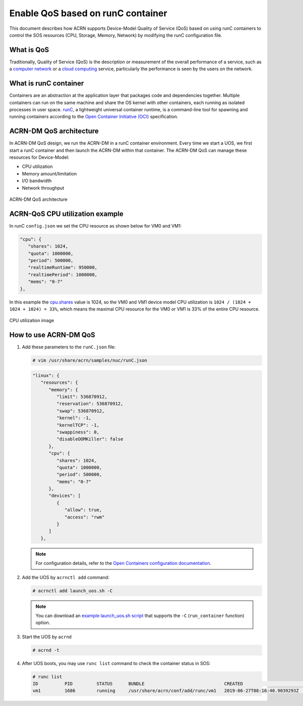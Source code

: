 .. _acrn-dm_qos:

Enable QoS based on runC container
##################################
This document describes how ACRN supports Device-Model Quality of Service (QoS)
based on using runC containers to control the SOS resources
(CPU, Storage, Memory, Network) by modifying the runC configuration file.

What is QoS
***********
Traditionally, Quality of Service (QoS) is the description or measurement
of the overall performance of a service, such as a `computer network
<https://en.wikipedia.org/wiki/Computer_network>`_ or a `cloud computing
<https://en.wikipedia.org/wiki/Cloud_computing>`_ service,
particularly the performance is seen by the users on the network.

What is runC container
**********************
Containers are an abstraction at the application layer that packages code
and dependencies together. Multiple containers can run on the same machine
and share the OS kernel with other containers, each running as
isolated processes in user space. `runC
<https://github.com/opencontainers/runc>`_, a lightweight universal container runtime,
is a command-line tool for spawning and running containers according
to the `Open Container Initiative (OCI)
<https://www.opencontainers.org/>`_ specification.

ACRN-DM QoS architecture
************************
In ACRN-DM QoS design, we run the ACRN-DM in a runC container environment.
Every time we start a UOS, we first start a runC container and
then launch the ACRN-DM within that container.
The ACRN-DM QoS can manage these resources for Device-Model:

- CPU utilization
- Memory amount/limitation
- I/O bandwidth
- Network throughput

.. figure:: images/acrn-dm_qos_architecture.png
   :align: center

   ACRN-DM QoS architecture

ACRN-QoS CPU utilization example
********************************
In runC ``config.json`` we set the CPU resource as shown below for VM0 and VM1:

.. code-block:: none

   "cpu": {
      "shares": 1024,
      "quota": 1000000,
      "period": 500000,
      "realtimeRuntime": 950000,
      "realtimePeriod": 1000000,
      "mems": "0-7"
   },

In this example the `cpu.shares
<https://access.redhat.com/documentation/en-us/red_hat_enterprise_linux/6/html/resource_management_guide/sec-cpu>`_
value is 1024, so the VM0 and VM1 device model
CPU utilization is ``1024 / (1024 + 1024 + 1024) = 33%``, which means
the maximal CPU resource for the VM0 or VM1 is 33% of the entire CPU resource.

.. figure:: images/cpu_utilization_image.png
   :align: center

   CPU utilization image

How to use ACRN-DM QoS
**********************
#. Add these parameters to the ``runC.json`` file:

   .. code-block:: none

      # vim /usr/share/acrn/samples/nuc/runC.json

   .. code-block:: none

      "linux": {
         "resources": {
            "memory": {
               "limit": 536870912,
               "reservation": 536870912,
               "swap": 536870912,
               "kernel": -1,
               "kernelTCP": -1,
               "swappiness": 0,
               "disableOOMKiller": false
            },
            "cpu": {
               "shares": 1024,
               "quota": 1000000,
               "period": 500000,
               "mems": "0-7"
            },
            "devices": [
               {
                  "allow": true,
                  "access": "rwm"
               }
            ]
         },

   .. note:: For configuration details, refer to the `Open Containers configuration documentation
      <https://github.com/opencontainers/runtime-spec/blob/master/config.md>`_.

#. Add the UOS by ``acrnctl add`` command:

   .. code-block:: none

      # acrnctl add launch_uos.sh -C

   .. note:: You can download an `example launch_uos.sh script
      <https://raw.githubusercontent.com/projectacrn/acrn-hypervisor/master/devicemodel/samples/nuc/launch_uos.sh>`_
      that supports the ``-C``  (``run_container`` function) option.

#. Start the UOS by ``acrnd``

   .. code-block:: none

      # acrnd -t

#. After UOS boots, you may use ``runc list`` command to check the container status in SOS:

   .. code-block:: none

      # runc list
      ID          PID         STATUS      BUNDLE                              CREATED                        OWNER
      vm1         1686        running     /usr/share/acrn/conf/add/runc/vm1   2019-06-27T08:16:40.9039293Z   #0

